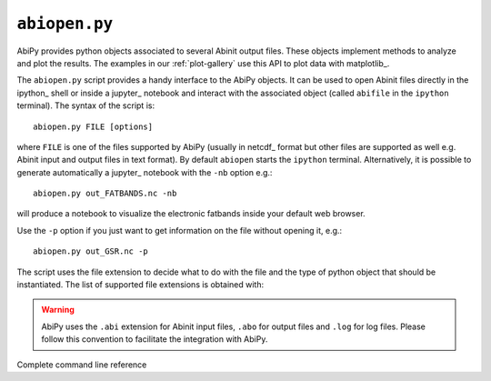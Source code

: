 .. _abiopen.py:

^^^^^^^^^^^^^^
``abiopen.py``
^^^^^^^^^^^^^^

AbiPy provides python objects associated to several Abinit output files.
These objects implement methods to analyze and plot the results.
The examples in our :ref:`plot-gallery` use this API to plot data with matplotlib_.

The ``abiopen.py`` script provides a handy interface to the AbiPy objects.
It can be used to open Abinit files directly in the ipython_ shell or inside a jupyter_ 
notebook and interact with the associated object (called ``abifile`` in the ``ipython`` terminal).
The syntax of the script is::

    abiopen.py FILE [options]

where ``FILE`` is one of the files supported by AbiPy (usually in netcdf_ format but other 
files are supported as well e.g. Abinit input and output files in text format).
By default ``abiopen`` starts the ``ipython`` terminal.
Alternatively, it is possible to generate automatically a jupyter_ notebook with the ``-nb`` option e.g.::

    abiopen.py out_FATBANDS.nc -nb

will produce a notebook to visualize the electronic fatbands inside your default web browser.

Use the ``-p`` option if you just want to get information on the file without opening it, e.g.::

    abiopen.py out_GSR.nc -p

The script uses the file extension to decide what to do with the file and the type
of python object that should be instantiated.
The list of supported file extensions is obtained with:

.. command-output:: abiopen.py --help

.. WARNING::

    AbiPy uses the ``.abi`` extension for Abinit input files, ``.abo`` for output files and ``.log`` for log files.
    Please follow this convention to facilitate the integration with AbiPy.

Complete command line reference

.. argparse::
   :ref: abipy.scripts.abiopen.get_parser
   :prog: abiopen.py
